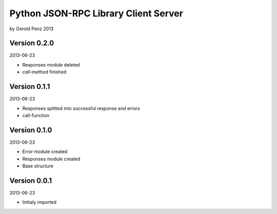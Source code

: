 #####################################
Python JSON-RPC Library Client Server
#####################################

by Gerold Penz 2013


=============
Version 0.2.0
=============

2013-06-23

- Responses module deleted

- *call*-method finished


=============
Version 0.1.1
=============

2013-06-23

- Responses splitted into successful response and errors

- call-function


=============
Version 0.1.0
=============

2013-06-23

- Error module created

- Responses module created

- Base structure


=============
Version 0.0.1
=============

2013-06-23

- Initialy imported
